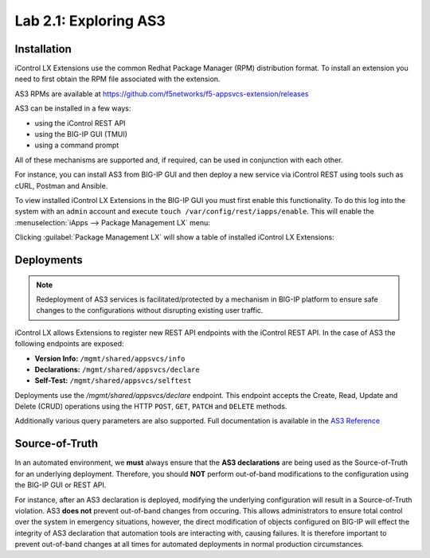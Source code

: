 Lab 2.1: Exploring AS3
----------------------

.. graphviz::

   digraph breadcrumb {
      rankdir="LR"
      ranksep=.4
      node [fontsize=10,style="rounded,filled",shape=box,color=gray72,margin="0.05,0.05",height=0.1]
      fontsize = 10
      labeljust="l"
      subgraph cluster_provider {
         style = "rounded,filled"
         color = lightgrey
         height = .75
         label = "AS3 Installation & Deployments"
         basics [label="AS3 Basics",color="steelblue1"]
         templates [label="AS3 Installation"]
         deployments [label="AS3 Deployments"]
         basics -> templates -> deployments
      }
   }

Installation
~~~~~~~~~~~~

iControl LX Extensions use the common Redhat Package Manager (RPM) distribution
format.  To install an extension you need to first obtain the RPM file 
associated with the extension.

AS3 RPMs are available at https://github.com/f5networks/f5-appsvcs-extension/releases

AS3 can be installed in a few ways:

- using the iControl REST API
- using the BIG-IP GUI (TMUI)
- using a command prompt

All of these mechanisms are supported and, if required, can be used in
conjunction with each other.

For instance, you can install AS3 from BIG-IP GUI and then deploy
a new service via iControl REST using tools such as cURL, Postman 
and Ansible.

To view installed iControl LX Extensions in the BIG-IP GUI you must first
enable this functionality.  To do this log into the system with an ``admin``
account and execute ``touch /var/config/rest/iapps/enable``.  This will enable
the :menuselection:`iApps --> Package Management LX` menu:

|lab-1-1|

Clicking :guilabel:`Package Management LX` will show a table of installed
iControl LX Extensions:

|lab-1-2|

Deployments
~~~~~~~~~~~

.. NOTE:: Redeployment of AS3 services is facilitated/protected by a mechanism 
   in BIG-IP platform to ensure safe changes to the configurations without 
   disrupting existing user traffic.

iControl LX allows Extensions to register new REST API endpoints with the 
iControl REST API.  In the case of AS3 the following endpoints are exposed:

- **Version Info:** ``/mgmt/shared/appsvcs/info``
- **Declarations:** ``/mgmt/shared/appsvcs/declare``
- **Self-Test:** ``/mgmt/shared/appsvcs/selftest``

Deployments use the `/mgmt/shared/appsvcs/declare` endpoint.  This endpoint 
accepts the Create, Read, Update and Delete (CRUD) operations using the HTTP 
``POST``, ``GET``, ``PATCH`` and ``DELETE`` methods.

Additionally various query parameters are also supported.  Full documentation
is available in the `AS3 Reference <http://clouddocs.f5.com/products/extensions/f5-appsvcs-extension/3/refguide/as3-api.html>`_

Source-of-Truth
~~~~~~~~~~~~~~~

In an automated environment, we **must** always ensure that the 
**AS3 declarations** are being used as the Source-of-Truth for an underlying 
deployment.  Therefore, you should **NOT** perform out-of-band modifications 
to the configuration using the BIG-IP GUI or REST API.

For instance, after an AS3 declaration is deployed, modifying the underlying
configuration will result in a Source-of-Truth violation.  AS3 **does not** 
prevent out-of-band changes from occuring.  This allows administrators to ensure 
total control over the system in emergency situations, however, the direct 
modification of objects configured on BIG-IP will effect the integrity of 
AS3 declaration that automation tools are interacting with, causing failures. 
It is therefore important to prevent out-of-band changes at all times for 
automated deployments in normal production circumstances.

.. |lab-1-1| image:: images/lab-1-1.png
.. |lab-1-2| image:: images/lab-1-2.png
